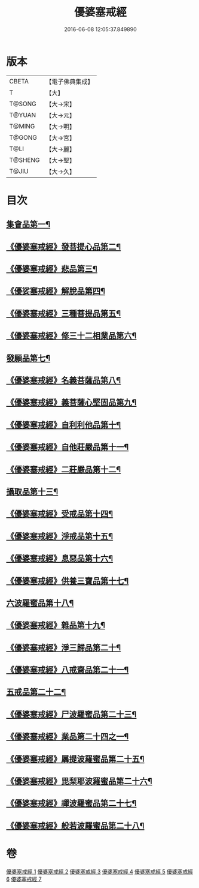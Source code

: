 #+TITLE: 優婆塞戒經 
#+DATE: 2016-06-08 12:05:37.849890

* 版本
 |     CBETA|【電子佛典集成】|
 |         T|【大】     |
 |    T@SONG|【大→宋】   |
 |    T@YUAN|【大→元】   |
 |    T@MING|【大→明】   |
 |    T@GONG|【大→宮】   |
 |      T@LI|【大→麗】   |
 |   T@SHENG|【大→聖】   |
 |     T@JIU|【大→久】   |

* 目次
** [[file:KR6k0110_001.txt::001-1034a24][集會品第一¶]]
** [[file:KR6k0110_001.txt::001-1035b18][《優婆塞戒經》發菩提心品第二¶]]
** [[file:KR6k0110_001.txt::001-1035c23][《優婆塞戒經》悲品第三¶]]
** [[file:KR6k0110_001.txt::001-1036c22][《優娑塞戒經》解脫品第四¶]]
** [[file:KR6k0110_001.txt::001-1038a18][《優婆塞戒經》三種菩提品第五¶]]
** [[file:KR6k0110_001.txt::001-1038c27][《優婆塞戒經》修三十二相業品第六¶]]
** [[file:KR6k0110_002.txt::002-1040a28][發願品第七¶]]
** [[file:KR6k0110_002.txt::002-1041a7][《優婆塞戒經》名義菩薩品第八¶]]
** [[file:KR6k0110_002.txt::002-1041b25][《優婆塞戒經》義菩薩心堅固品第九¶]]
** [[file:KR6k0110_002.txt::002-1042b20][《優婆塞戒經》自利利他品第十¶]]
** [[file:KR6k0110_002.txt::002-1044b11][《優婆塞戒經》自他莊嚴品第十一¶]]
** [[file:KR6k0110_002.txt::002-1045b6][《優婆塞戒經》二莊嚴品第十二¶]]
** [[file:KR6k0110_003.txt::003-1046a19][攝取品第十三¶]]
** [[file:KR6k0110_003.txt::003-1047a26][《優婆塞戒經》受戒品第十四¶]]
** [[file:KR6k0110_003.txt::003-1050b15][《優婆塞戒經》淨戒品第十五¶]]
** [[file:KR6k0110_003.txt::003-1051a9][《優婆塞戒經》息惡品第十六¶]]
** [[file:KR6k0110_003.txt::003-1051c4][《優婆塞戒經》供養三寶品第十七¶]]
** [[file:KR6k0110_004.txt::004-1052b23][六波羅蜜品第十八¶]]
** [[file:KR6k0110_004.txt::004-1054a12][《優婆塞戒經》雜品第十九¶]]
** [[file:KR6k0110_005.txt::005-1061b2][《優婆塞戒經》淨三歸品第二十¶]]
** [[file:KR6k0110_005.txt::005-1063a8][《優婆塞戒經》八戒齋品第二十一¶]]
** [[file:KR6k0110_006.txt::006-1063c5][五戒品第二十二¶]]
** [[file:KR6k0110_006.txt::006-1065b6][《優婆塞戒經》尸波羅蜜品第二十三¶]]
** [[file:KR6k0110_006.txt::006-1066c4][《優婆塞戒經》業品第二十四之一¶]]
** [[file:KR6k0110_007.txt::007-1072c26][《優婆塞戒經》羼提波羅蜜品第二十五¶]]
** [[file:KR6k0110_007.txt::007-1073c14][《優婆塞戒經》毘梨耶波羅蜜品第二十六¶]]
** [[file:KR6k0110_007.txt::007-1074a22][《優婆塞戒經》禪波羅蜜品第二十七¶]]
** [[file:KR6k0110_007.txt::007-1075a14][《優婆塞戒經》般若波羅蜜品第二十八¶]]

* 卷
[[file:KR6k0110_001.txt][優婆塞戒經 1]]
[[file:KR6k0110_002.txt][優婆塞戒經 2]]
[[file:KR6k0110_003.txt][優婆塞戒經 3]]
[[file:KR6k0110_004.txt][優婆塞戒經 4]]
[[file:KR6k0110_005.txt][優婆塞戒經 5]]
[[file:KR6k0110_006.txt][優婆塞戒經 6]]
[[file:KR6k0110_007.txt][優婆塞戒經 7]]

